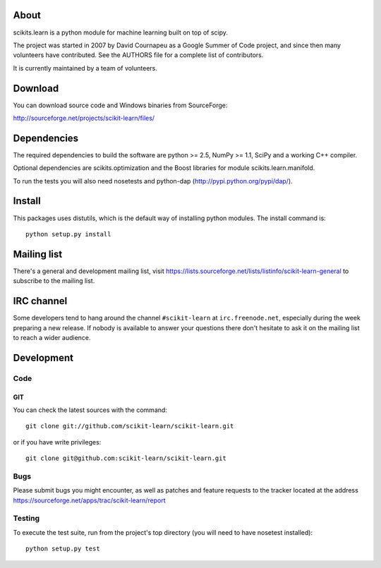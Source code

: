 .. -*- mode: rst -*-

About
=====

scikits.learn is a python module for machine learning built on top of
scipy.

The project was started in 2007 by David Cournapeu as a Google Summer
of Code project, and since then many volunteers have contributed. See
the AUTHORS file for a complete list of contributors.

It is currently maintained by a team of volunteers.


Download
========

You can download source code and Windows binaries from SourceForge:

http://sourceforge.net/projects/scikit-learn/files/


Dependencies
============

The required dependencies to build the software are python >= 2.5,
NumPy >= 1.1, SciPy and a working C++ compiler.

Optional dependencies are scikits.optimization and the Boost libraries
for module scikits.learn.manifold.

To run the tests you will also need nosetests and python-dap
(http://pypi.python.org/pypi/dap/).


Install
=======

This packages uses distutils, which is the default way of installing
python modules. The install command is::

  python setup.py install


Mailing list
============

There's a general and development mailing list, visit
https://lists.sourceforge.net/lists/listinfo/scikit-learn-general to
subscribe to the mailing list.


IRC channel
===========

Some developers tend to hang around the channel ``#scikit-learn``
at ``irc.freenode.net``, especially during the week preparing a new
release. If nobody is available to answer your questions there don't
hesitate to ask it on the mailing list to reach a wider audience.


Development
===========

Code
----

GIT
~~~

You can check the latest sources with the command::

    git clone git://github.com/scikit-learn/scikit-learn.git

or if you have write privileges::

    git clone git@github.com:scikit-learn/scikit-learn.git

Bugs
----

Please submit bugs you might encounter, as well as patches and feature
requests to the tracker located at the address
https://sourceforge.net/apps/trac/scikit-learn/report


Testing
-------

To execute the test suite, run from the project's top directory (you
will need to have nosetest installed)::

    python setup.py test


